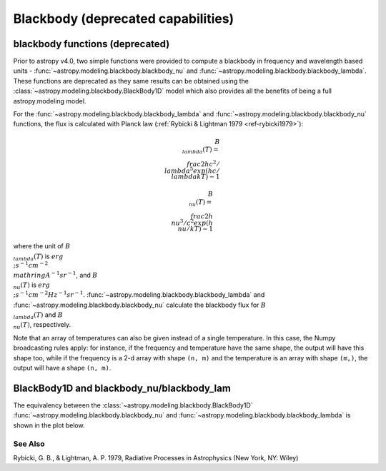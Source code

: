 Blackbody (deprecated capabilities)
===================================

blackbody functions (deprecated)
--------------------------------

Prior to astropy v4.0, two simple functions were provided to compute
a blackbody in frequency and wavelength based units -
:func:`~astropy.modeling.blackbody.blackbody_nu`
and :func:`~astropy.modeling.blackbody.blackbody_lambda`.
These functions are deprecated as they same
results can be obtained using the
:class:`~astropy.modeling.blackbody.BlackBody1D` model which also
provides all the benefits of being a full astropy.modeling  model.

For the :func:`~astropy.modeling.blackbody.blackbody_lambda` and
:func:`~astropy.modeling.blackbody.blackbody_nu` functions, the
flux is calculated with Planck law
(:ref:`Rybicki & Lightman 1979 <ref-rybicki1979>`):

.. math::

    B_{\\lambda}(T) = \\frac{2 h c^{2} / \\lambda^{5}}{exp(h c / \\lambda k T) - 1}

    B_{\\nu}(T) = \\frac{2 h \\nu^{3} / c^{2}}{exp(h \\nu / k T) - 1}

where the unit of :math:`B_{\\lambda}(T)` is
:math:`erg \\; s^{-1} cm^{-2} \\mathring{A}^{-1} sr^{-1}`, and
:math:`B_{\\nu}(T)` is :math:`erg \\; s^{-1} cm^{-2} Hz^{-1} sr^{-1}`.
:func:`~astropy.modeling.blackbody.blackbody_lambda` and
:func:`~astropy.modeling.blackbody.blackbody_nu` calculate the
blackbody flux for :math:`B_{\\lambda}(T)` and :math:`B_{\\nu}(T)`,
respectively.

Note that an array of temperatures can also be given instead of a single
temperature. In this case, the Numpy broadcasting rules apply: for instance, if
the frequency and temperature have the same shape, the output will have this
shape too, while if the frequency is a 2-d array with shape ``(n, m)`` and the
temperature is an array with shape ``(m,)``, the output will have a shape
``(n, m)``.

BlackBody1D and blackbody_nu/blackbody_lam
------------------------------------------

The equivalency between the
:class:`~astropy.modeling.blackbody.BlackBody1D`
:func:`~astropy.modeling.blackbody.blackbody_nu` and
:func:`~astropy.modeling.blackbody.blackbody_lambda`
is shown in the plot below.

.. plot::
    :include-source:

    import numpy as np
    import matplotlib.pyplot as plt

    from astropy.modeling.blackbody import blackbody_lambda, blackbody_nu
    from astropy.modeling.blackbody import BlackBody1D
    import astropy.units as u
    from astropy import constants as const

    wavelengths = np.logspace(np.log10(1000), np.log10(3e4), num=1000) * u.AA

    # blackbody parameters
    temperature = 10000 * u.K

    # provides the result in ergs/(cm^2 Hz s sr)
    spectrum_lam = blackbody_lambda(wavelengths, temperature)

    # provides the results in ergs/(cm^2 A s sr)
    spectrum_nu = blackbody_nu(wavelengths, temperature)

    # BlackBody1D provides the results in W/m^2
    #   the amplitude is specified as bolometric flux in ergs(cm^2 s)
    bolometric_flux = const.sigma_sb * temperature ** 4 / np.pi
    bolometric_flux.to(u.erg / (u.cm * u.cm * u.s))
    bb_astro = BlackBody1D(temperature=temperature, bolometric_flux=bolometric_flux)

    # plot the nu and lam results from both methods
    fig, ax = plt.subplots(ncols=2, figsize=(8.0, 4.0))

    # lambda forms
    ax[0].plot(wavelengths, spectrum_lam, label="spectrum_lam", linewidth=6, alpha=0.5)

    # the BlackBody1D has to be converted to the spectrum_nu units
    ax[0].plot(
        wavelengths,
        bb_astro(wavelengths).to(
            u.erg / (u.cm * u.cm * u.Angstrom * u.s),
            equivalencies=u.spectral_density(wavelengths),) / u.sr,
        label="BB1D_lam")

    # nu forms
    ax[1].plot(wavelengths, spectrum_nu, label="spectrum_nu", linewidth=6, alpha=0.5)

    # the BlackBody1D has to be converted to the spectrum_lam units
    ax[1].plot(
        wavelengths,
        bb_astro(wavelengths).to(u.erg / (u.cm * u.cm * u.Hz * u.s)) / u.sr,
        label="BB1D_nu")

    ax[0].set_xlabel(r"$\lambda$ [{}]".format(wavelengths.unit))
    ax[0].set_ylabel(r"$Flux$ [{}]".format(spectrum_lam.unit))
    ax[1].set_xlabel(r"$\lambda$ [{}]".format(wavelengths.unit))
    ax[1].set_ylabel(r"$Flux$ [{}]".format(spectrum_nu.unit))
    ax[0].set_xscale("log")
    ax[0].set_yscale("log")
    ax[1].set_xscale("log")
    ax[1].set_yscale("log")
    ax[0].legend(loc="best")
    ax[1].legend(loc="best")

    plt.tight_layout()
    plt.show()

See Also
^^^^^^^^

.. _ref-rybicki1979:

Rybicki, G. B., & Lightman, A. P. 1979, Radiative Processes in Astrophysics (New York, NY: Wiley)
